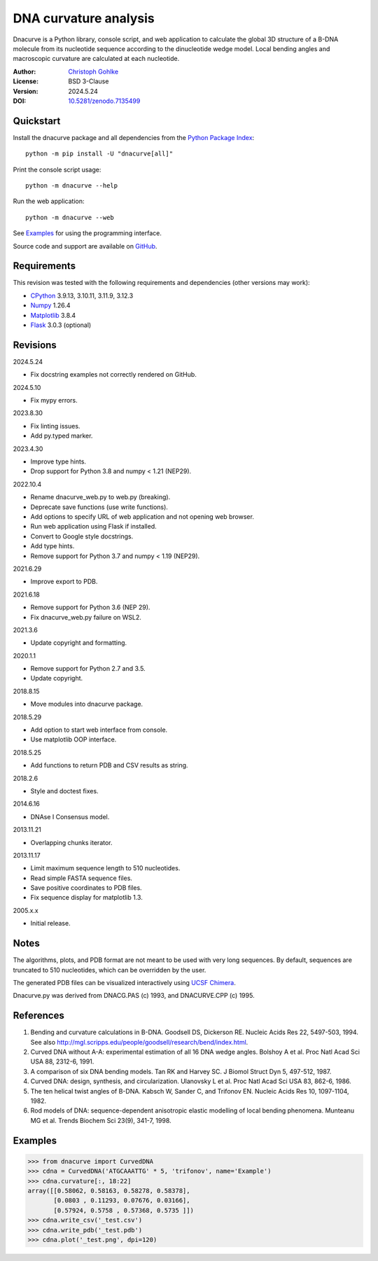..
  This file is generated by setup.py

DNA curvature analysis
======================

Dnacurve is a Python library, console script, and web application to calculate
the global 3D structure of a B-DNA molecule from its nucleotide sequence
according to the dinucleotide wedge model. Local bending angles and macroscopic
curvature are calculated at each nucleotide.

:Author: `Christoph Gohlke <https://www.cgohlke.com>`_
:License: BSD 3-Clause
:Version: 2024.5.24
:DOI: `10.5281/zenodo.7135499 <https://doi.org/10.5281/zenodo.7135499>`_

Quickstart
----------

Install the dnacurve package and all dependencies from the
`Python Package Index <https://pypi.org/project/dnacurve/>`_::

    python -m pip install -U "dnacurve[all]"

Print the console script usage::

    python -m dnacurve --help

Run the web application::

    python -m dnacurve --web

See `Examples`_ for using the programming interface.

Source code and support are available on
`GitHub <https://github.com/cgohlke/dnacurve>`_.

Requirements
------------

This revision was tested with the following requirements and dependencies
(other versions may work):

- `CPython <https://www.python.org>`_ 3.9.13, 3.10.11, 3.11.9, 3.12.3
- `Numpy <https://pypi.org/project/numpy/>`_ 1.26.4
- `Matplotlib <https://pypi.org/project/matplotlib/>`_ 3.8.4
- `Flask <https://pypi.org/project/Flask/>`_ 3.0.3 (optional)

Revisions
---------

2024.5.24

- Fix docstring examples not correctly rendered on GitHub.

2024.5.10

- Fix mypy errors.

2023.8.30

- Fix linting issues.
- Add py.typed marker.

2023.4.30

- Improve type hints.
- Drop support for Python 3.8 and numpy < 1.21 (NEP29).

2022.10.4

- Rename dnacurve_web.py to web.py (breaking).
- Deprecate save functions (use write functions).
- Add options to specify URL of web application and not opening web browser.
- Run web application using Flask if installed.
- Convert to Google style docstrings.
- Add type hints.
- Remove support for Python 3.7 and numpy < 1.19 (NEP29).

2021.6.29

- Improve export to PDB.

2021.6.18

- Remove support for Python 3.6 (NEP 29).
- Fix dnacurve_web.py failure on WSL2.

2021.3.6

- Update copyright and formatting.

2020.1.1

- Remove support for Python 2.7 and 3.5.
- Update copyright.

2018.8.15

- Move modules into dnacurve package.

2018.5.29

- Add option to start web interface from console.
- Use matplotlib OOP interface.

2018.5.25

- Add functions to return PDB and CSV results as string.

2018.2.6

- Style and doctest fixes.

2014.6.16

- DNAse I Consensus model.

2013.11.21

- Overlapping chunks iterator.

2013.11.17

- Limit maximum sequence length to 510 nucleotides.
- Read simple FASTA sequence files.
- Save positive coordinates to PDB files.
- Fix sequence display for matplotlib 1.3.

2005.x.x

- Initial release.

Notes
-----

The algorithms, plots, and PDB format are not meant to be used with very
long sequences. By default, sequences are truncated to 510 nucleotides,
which can be overridden by the user.

The generated PDB files can be visualized interactively using
`UCSF Chimera <https://www.cgl.ucsf.edu/chimera/>`_.

Dnacurve.py was derived from DNACG.PAS (c) 1993, and DNACURVE.CPP (c) 1995.

References
----------

1. Bending and curvature calculations in B-DNA.
   Goodsell DS, Dickerson RE. Nucleic Acids Res 22, 5497-503, 1994.
   See also http://mgl.scripps.edu/people/goodsell/research/bend/index.html.
2. Curved DNA without A-A: experimental estimation of all 16 DNA wedge angles.
   Bolshoy A et al. Proc Natl Acad Sci USA 88, 2312-6, 1991.
3. A comparison of six DNA bending models.
   Tan RK and Harvey SC. J Biomol Struct Dyn 5, 497-512, 1987.
4. Curved DNA: design, synthesis, and circularization.
   Ulanovsky L et al. Proc Natl Acad Sci USA 83, 862-6, 1986.
5. The ten helical twist angles of B-DNA.
   Kabsch W, Sander C, and Trifonov EN. Nucleic Acids Res 10, 1097-1104, 1982.
6. Rod models of DNA: sequence-dependent anisotropic elastic modelling of
   local bending phenomena.
   Munteanu MG et al. Trends Biochem Sci 23(9), 341-7, 1998.

Examples
--------

.. code-block:: python

    >>> from dnacurve import CurvedDNA
    >>> cdna = CurvedDNA('ATGCAAATTG' * 5, 'trifonov', name='Example')
    >>> cdna.curvature[:, 18:22]
    array([[0.58062, 0.58163, 0.58278, 0.58378],
           [0.0803 , 0.11293, 0.07676, 0.03166],
           [0.57924, 0.5758 , 0.57368, 0.5735 ]])
    >>> cdna.write_csv('_test.csv')
    >>> cdna.write_pdb('_test.pdb')
    >>> cdna.plot('_test.png', dpi=120)